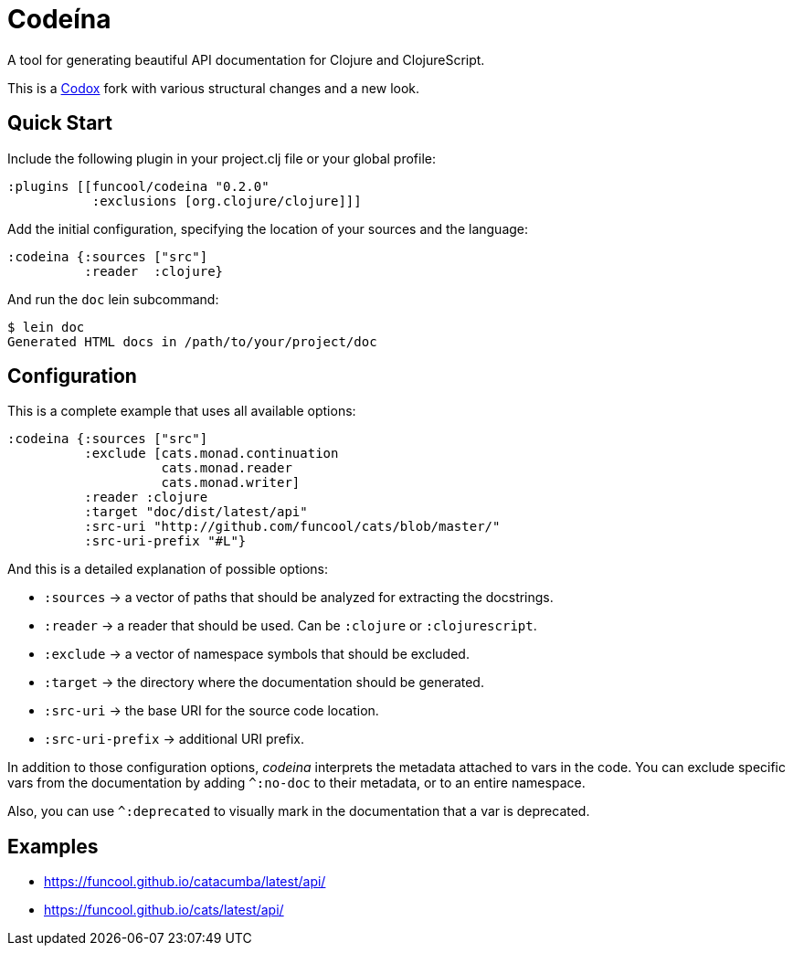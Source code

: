 = Codeína

A tool for generating beautiful API documentation for Clojure and ClojureScript.

This is a https://github.com/weavejester/codox[Codox] fork with various structural changes and a new look.

== Quick Start

Include the following plugin in your project.clj file or your global profile:

[source,clojure]
----
:plugins [[funcool/codeina "0.2.0"
           :exclusions [org.clojure/clojure]]]
----

Add the initial configuration, specifying the location of your sources and the language:

[source,clojure]
----
:codeina {:sources ["src"]
          :reader  :clojure}
----

And run the `doc` lein subcommand:

[source,shell]
----
$ lein doc
Generated HTML docs in /path/to/your/project/doc
----

== Configuration

This is a complete example that uses all available options:

[source, clojure]
----
:codeina {:sources ["src"]
          :exclude [cats.monad.continuation
                    cats.monad.reader
                    cats.monad.writer]
          :reader :clojure
          :target "doc/dist/latest/api"
          :src-uri "http://github.com/funcool/cats/blob/master/"
          :src-uri-prefix "#L"}
----

And this is a detailed explanation of possible options:

* `:sources` ->  a vector of paths that should be analyzed for extracting the docstrings.
* `:reader` -> a reader that should be used. Can be `:clojure` or `:clojurescript`.
* `:exclude` -> a vector of namespace symbols that should be excluded.
* `:target` -> the directory where the documentation should be generated.
* `:src-uri` -> the base URI for the source code location.
* `:src-uri-prefix` -> additional URI prefix.


In addition to those configuration options, _codeina_ interprets the metadata attached
to vars in the code. You can exclude specific vars from the documentation
by adding `^:no-doc` to their metadata, or to an entire namespace.

Also, you can use `^:deprecated` to visually mark in the documentation that
a var is deprecated.


== Examples

- https://funcool.github.io/catacumba/latest/api/
- https://funcool.github.io/cats/latest/api/
